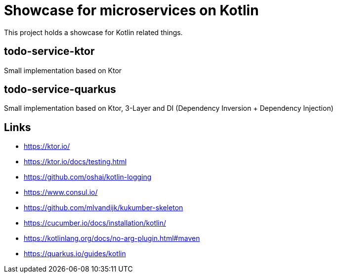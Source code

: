 = Showcase for microservices on Kotlin

This project holds a showcase for Kotlin related things.

== todo-service-ktor

Small implementation based on Ktor

== todo-service-quarkus

Small implementation based on Ktor, 3-Layer and DI (Dependency Inversion + Dependency Injection)

== Links

- https://ktor.io/
- https://ktor.io/docs/testing.html
- https://github.com/oshai/kotlin-logging
- https://www.consul.io/
- https://github.com/mlvandijk/kukumber-skeleton
- https://cucumber.io/docs/installation/kotlin/
- https://kotlinlang.org/docs/no-arg-plugin.html#maven
- https://quarkus.io/guides/kotlin
